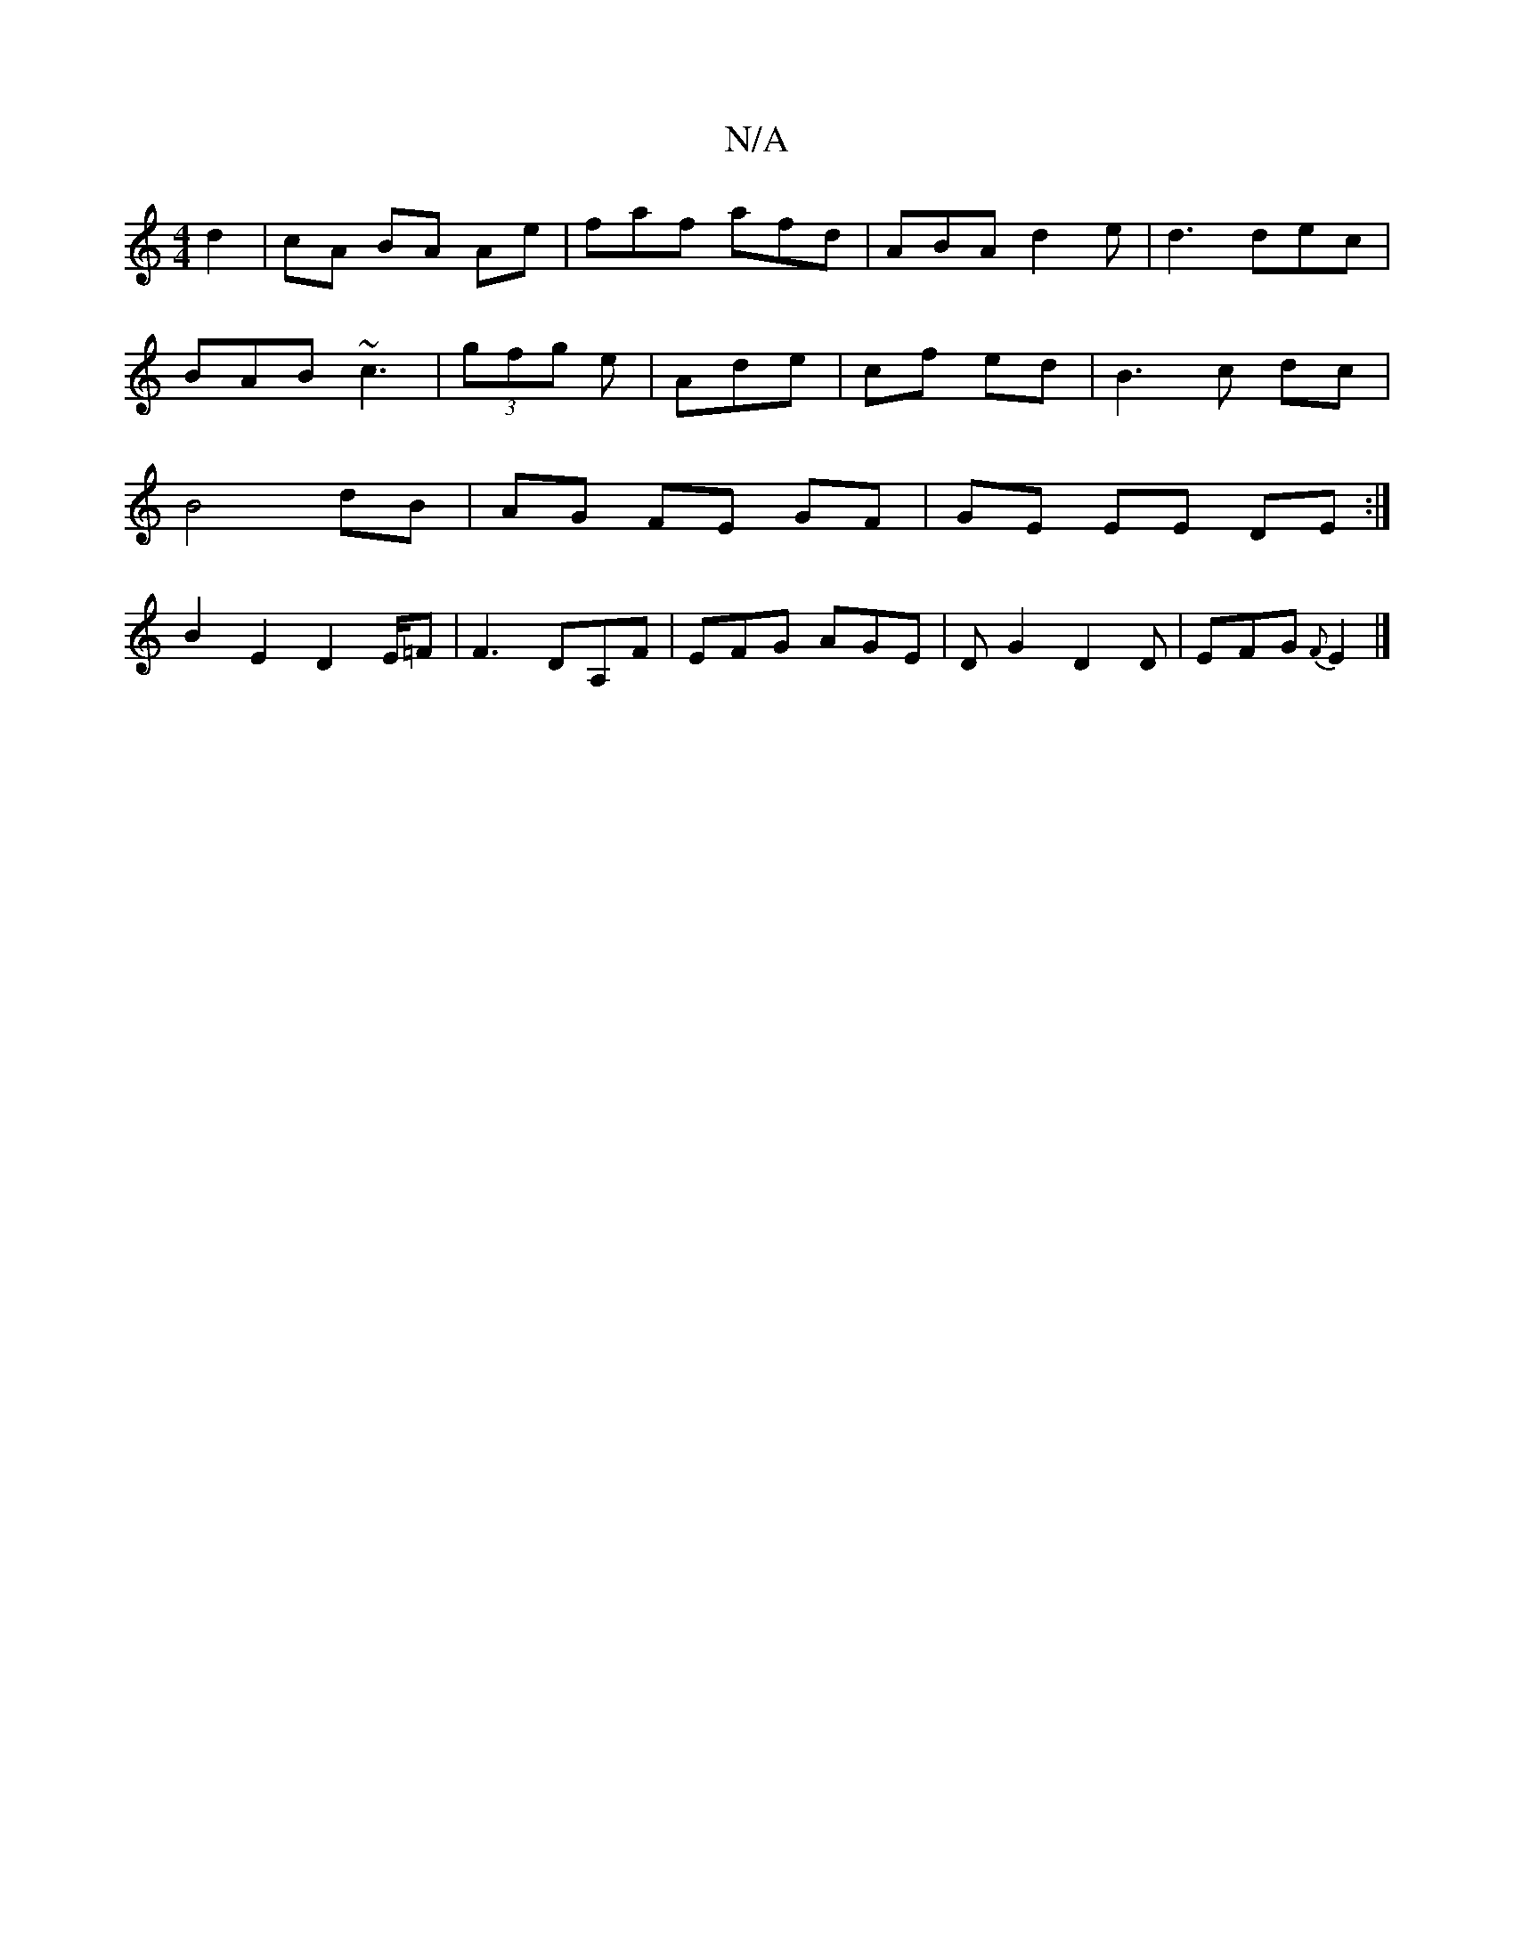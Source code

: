 X:1
T:N/A
M:4/4
R:N/A
K:Cmajor
d2|cA BA Ae|faf afd|ABA d2 e | d3 dec |
BAB ~c3 | (3gfg e | Ade | cf ed | B3 c dc |
B4 dB | AG FE GF|GE EE DE:|
B2E2D2E/2=F|F3 DA,F|EFG AGE|DG2 D2D|EFG {F}E2|]

D |: D | D2 G {B}A3 G|E DFg :|[2 def/g/